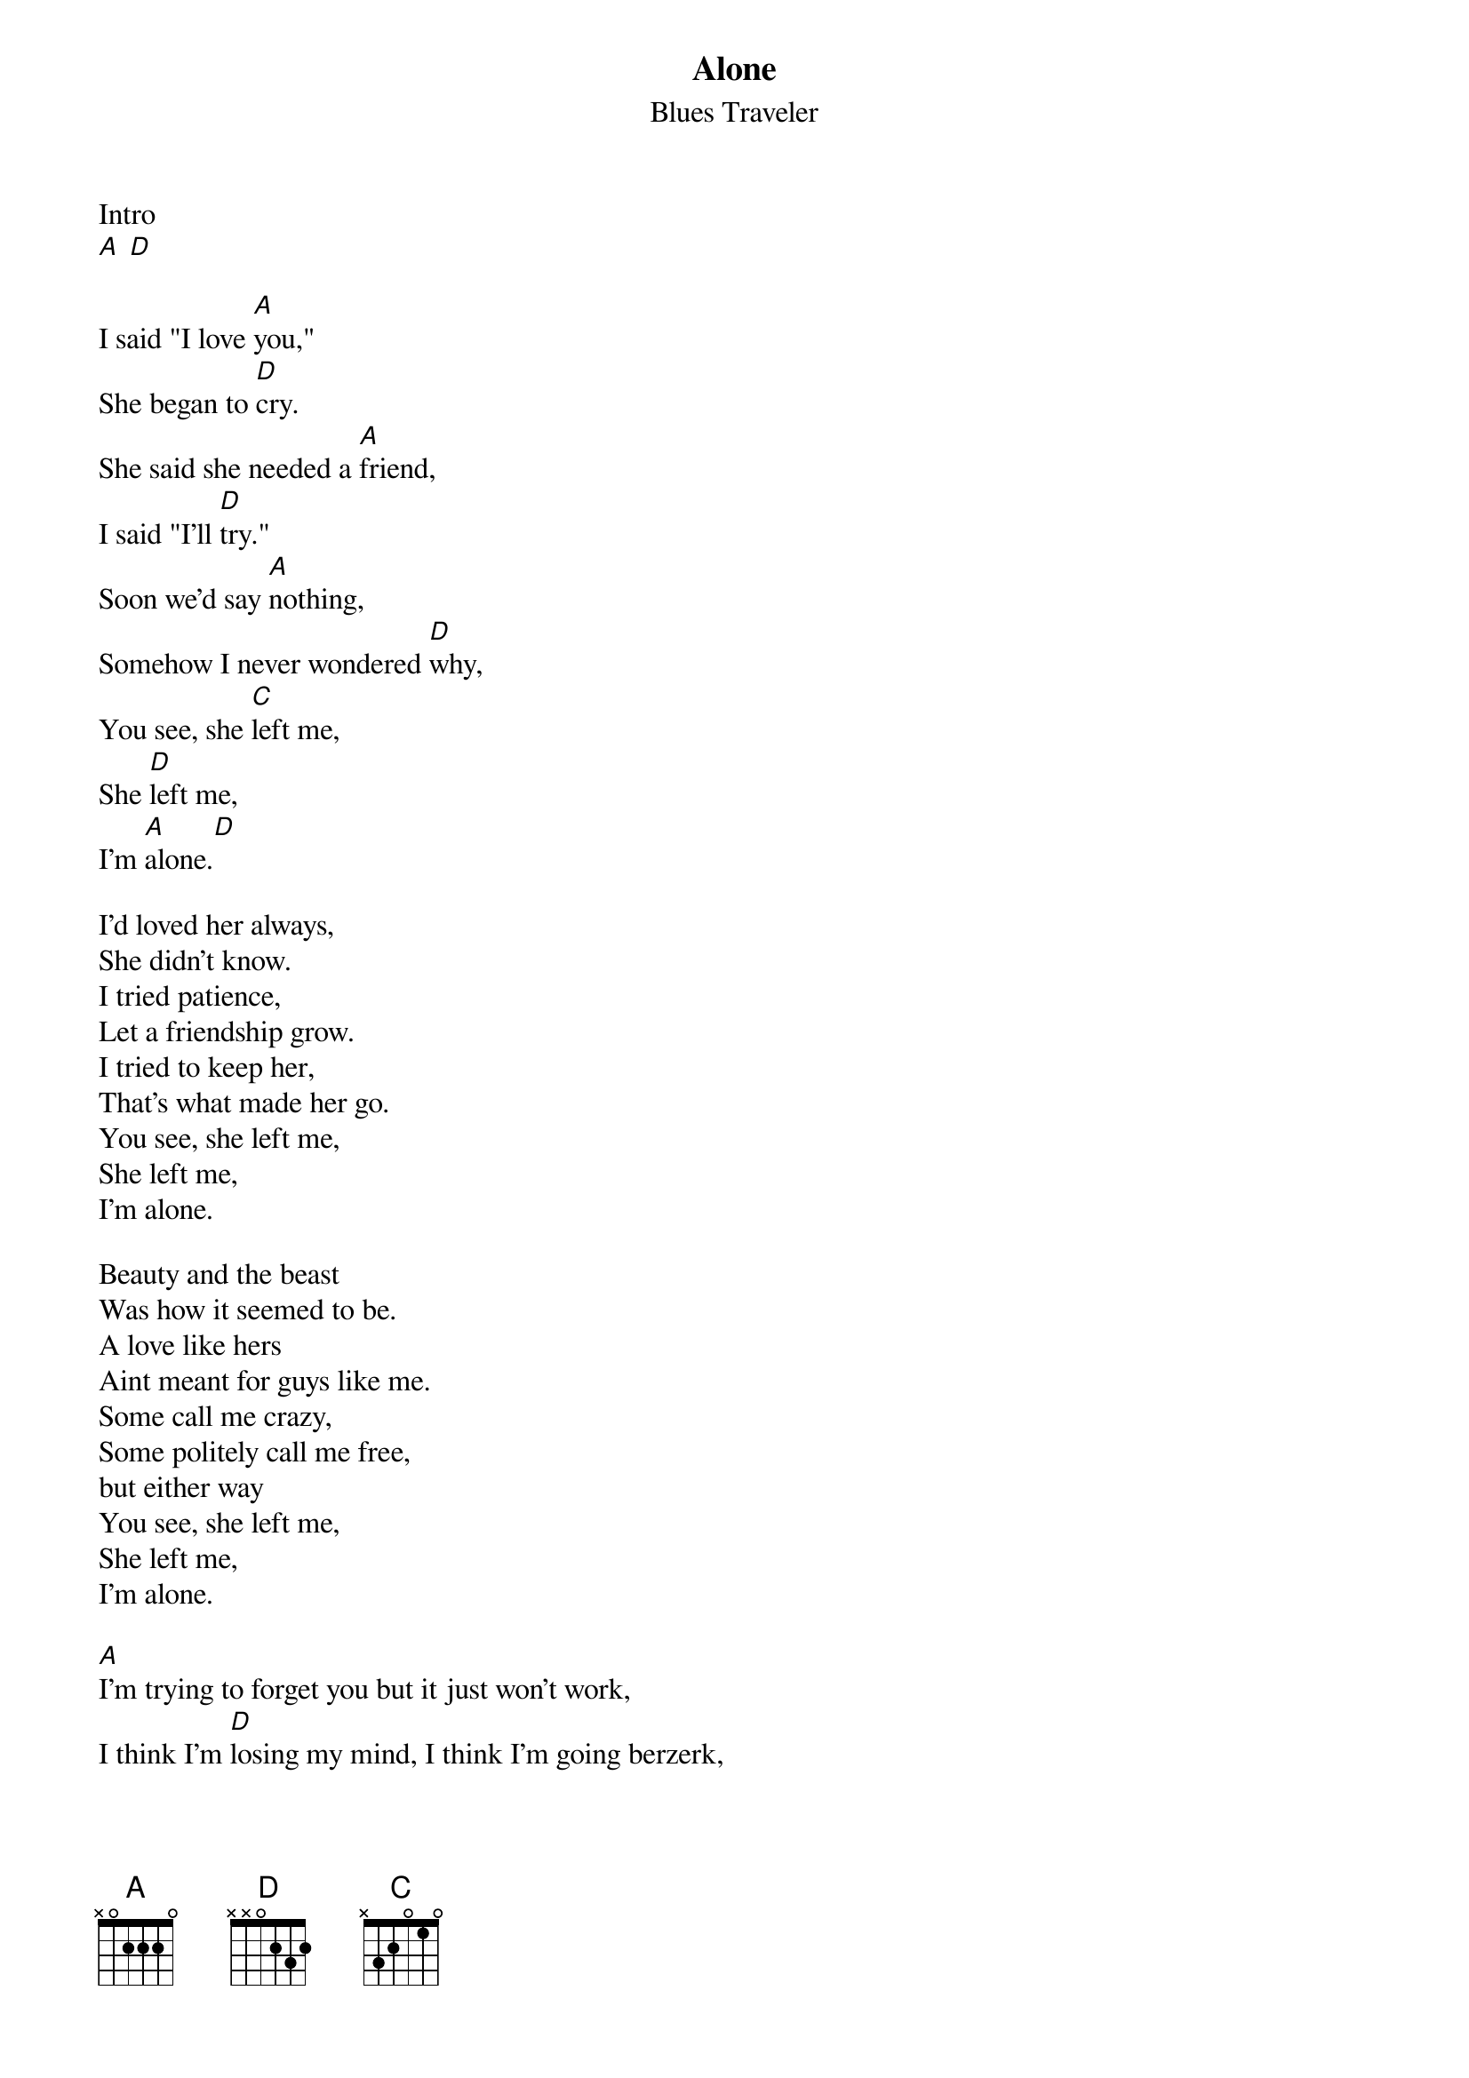 {t:Alone}
{st:Blues Traveler}

Intro
[A] [D]

I said "I love [A]you,"
She began to [D]cry.
She said she needed a [A]friend,
I said "I'll [D]try."
Soon we'd say [A]nothing,
Somehow I never wondered [D]why,
You see, she [C]left me,
She [D]left me,
I'm [A]alone.[D]

I'd loved her always,
She didn't know.
I tried patience,
Let a friendship grow.
I tried to keep her,
That's what made her go.
You see, she left me,
She left me,
I'm alone.

Beauty and the beast
Was how it seemed to be.
A love like hers
Aint meant for guys like me.
Some call me crazy,
Some politely call me free,
but either way
You see, she left me,
She left me,
I'm alone.

[A]I'm trying to forget you but it just won't work,
I think I'm [D]losing my mind, I think I'm going berzerk,
I love you [A]with a passion that you just don't know,
And I kin[D]da wish right now that I was telling you so,
I could rant, [A]or rave, or play some little game,
But when I [D]look into your eyes, it all seems the same,
You weren't [A]meant for me and that's a sad but true fact,
Now I don't [D]care how I look and don't care how I act,
You set me [A]free; I'm a man among men,
But when I [D]think of what I missed it starts all again,
Now alone [A]in the darkness of each new day,
My heart is [D]on its own.
I wanna [A]rip it from my chest and throw it away,
[D]Watch this bassman take me home.

I guess some day,
Love will soon be here,
And maybe then,
I'll see things more clear.
I guess I got excited,
Cause it felt so near,
You see, she left me,
She left me,
I'm alone.

But I know I'd give my life,
Just to hold her now,
And who knows?
I might see her around.
Hopes can always go up.
Tears can only come down.
You see, she left me.
She left me,
I'm alone.
